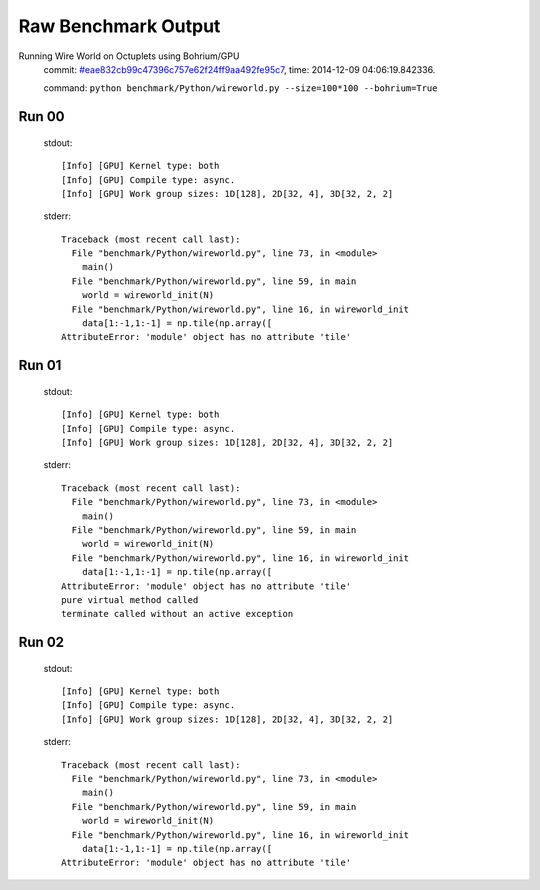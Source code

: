 
Raw Benchmark Output
====================

Running Wire World on Octuplets using Bohrium/GPU
    commit: `#eae832cb99c47396c757e62f24ff9aa492fe95c7 <https://bitbucket.org/bohrium/bohrium/commits/eae832cb99c47396c757e62f24ff9aa492fe95c7>`_,
    time: 2014-12-09 04:06:19.842336.

    command: ``python benchmark/Python/wireworld.py --size=100*100 --bohrium=True``

Run 00
~~~~~~
    stdout::

        [Info] [GPU] Kernel type: both
        [Info] [GPU] Compile type: async.
        [Info] [GPU] Work group sizes: 1D[128], 2D[32, 4], 3D[32, 2, 2]
        

    stderr::

        Traceback (most recent call last):
          File "benchmark/Python/wireworld.py", line 73, in <module>
            main()
          File "benchmark/Python/wireworld.py", line 59, in main
            world = wireworld_init(N)
          File "benchmark/Python/wireworld.py", line 16, in wireworld_init
            data[1:-1,1:-1] = np.tile(np.array([
        AttributeError: 'module' object has no attribute 'tile'
        



Run 01
~~~~~~
    stdout::

        [Info] [GPU] Kernel type: both
        [Info] [GPU] Compile type: async.
        [Info] [GPU] Work group sizes: 1D[128], 2D[32, 4], 3D[32, 2, 2]
        

    stderr::

        Traceback (most recent call last):
          File "benchmark/Python/wireworld.py", line 73, in <module>
            main()
          File "benchmark/Python/wireworld.py", line 59, in main
            world = wireworld_init(N)
          File "benchmark/Python/wireworld.py", line 16, in wireworld_init
            data[1:-1,1:-1] = np.tile(np.array([
        AttributeError: 'module' object has no attribute 'tile'
        pure virtual method called
        terminate called without an active exception
        



Run 02
~~~~~~
    stdout::

        [Info] [GPU] Kernel type: both
        [Info] [GPU] Compile type: async.
        [Info] [GPU] Work group sizes: 1D[128], 2D[32, 4], 3D[32, 2, 2]
        

    stderr::

        Traceback (most recent call last):
          File "benchmark/Python/wireworld.py", line 73, in <module>
            main()
          File "benchmark/Python/wireworld.py", line 59, in main
            world = wireworld_init(N)
          File "benchmark/Python/wireworld.py", line 16, in wireworld_init
            data[1:-1,1:-1] = np.tile(np.array([
        AttributeError: 'module' object has no attribute 'tile'
        



